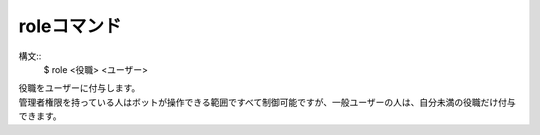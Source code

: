 roleコマンド
====
構文::
        $ role <役職> <ユーザー>

| 役職をユーザーに付与します。
| 管理者権限を持っている人はボットが操作できる範囲ですべて制御可能ですが、一般ユーザーの人は、自分未満の役職だけ付与できます。


.. seealso::
    :doc:`blockrole`
        一般ユーザーのこのコマンドで使える「役職」を制限します。
